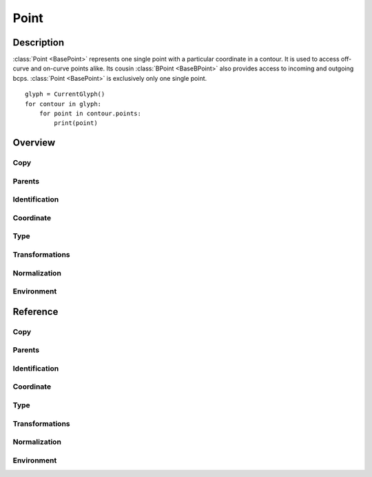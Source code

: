 .. highlight:: python
.. module:: fontParts.base

#####
Point
#####

***********
Description
***********

:class:`Point <BasePoint>` represents one single point with a particular coordinate in a contour. It is used to access off-curve and on-curve points alike. Its cousin :class:`BPoint <BaseBPoint>` also provides access to incoming and outgoing bcps. :class:`Point <BasePoint>` is exclusively only one single point.

::

    glyph = CurrentGlyph()
    for contour in glyph:
        for point in contour.points:
            print(point)

********
Overview
********

Copy
====

.. autosummary::
    :nosignatures:

    BasePoint.copy

Parents
=======

.. autosummary::
    :nosignatures:

    BasePoint.contour
    BasePoint.glyph
    BasePoint.layer
    BasePoint.font

Identification
==============

.. autosummary::
    :nosignatures:

    BasePoint.name
    BasePoint.identifier
    BasePoint.index

Coordinate
==========

.. autosummary::
    :nosignatures:

    BasePoint.x
    BasePoint.y

Type
====

.. autosummary::
    :nosignatures:

    BasePoint.type
    BasePoint.smooth

Transformations
===============

.. autosummary::
    :nosignatures:

    BasePoint.transformBy
    BasePoint.moveBy
    BasePoint.scaleBy
    BasePoint.rotateBy
    BasePoint.skewBy

Normalization
=============

.. autosummary::
    :nosignatures:

    BasePoint.round

Environment
===========

.. autosummary::
    :nosignatures:

    BasePoint.naked
    BasePoint.changed

*********
Reference
*********

Copy
====

.. automethod:: BasePoint.copy

Parents
=======

.. autoattribute:: BasePoint.contour
.. autoattribute:: BasePoint.glyph
.. autoattribute:: BasePoint.layer
.. autoattribute:: BasePoint.font

Identification
==============

.. autoattribute:: BasePoint.name
.. autoattribute:: BasePoint.identifier
.. autoattribute:: BasePoint.index

Coordinate
==========

.. autoattribute:: BasePoint.x
.. autoattribute:: BasePoint.y

Type
====

.. autoattribute:: BasePoint.type
.. autoattribute:: BasePoint.smooth

Transformations
===============

.. automethod:: BasePoint.transformBy
.. automethod:: BasePoint.moveBy
.. automethod:: BasePoint.scaleBy
.. automethod:: BasePoint.rotateBy
.. automethod:: BasePoint.skewBy

Normalization
=============

.. automethod:: BasePoint.round

Environment
===========

.. automethod:: BasePoint.naked
.. automethod:: BasePoint.changed
